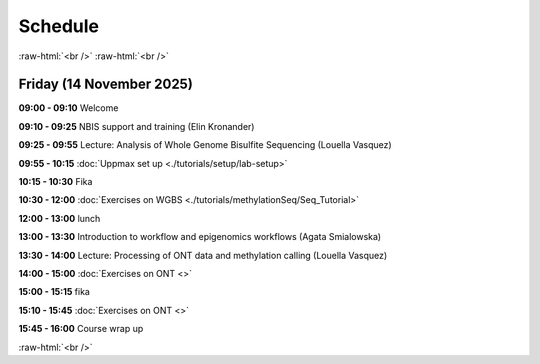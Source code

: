 .. below role allows to use the html syntax, for example :raw-html:`<br />`
.. role:: raw-html(raw)
    :format: html


=========
Schedule 
=========


:raw-html:`<br />`
:raw-html:`<br />`


Friday (14 November 2025)
--------------------------------


**09:00 - 09:10** Welcome

**09:10 - 09:25** NBIS support and training (Elin Kronander)

**09:25 - 09:55** Lecture:  Analysis of Whole Genome Bisulfite Sequencing (Louella Vasquez)

**09:55 - 10:15** :doc:`Uppmax set up <./tutorials/setup/lab-setup>`

**10:15 - 10:30** Fika

**10:30 - 12:00** :doc:`Exercises on WGBS <./tutorials/methylationSeq/Seq_Tutorial>`

**12:00 - 13:00** lunch 

**13:00 - 13:30** Introduction to workflow and epigenomics workflows (Agata Smialowska)

**13:30 - 14:00** Lecture:  Processing of ONT data and methylation calling (Louella Vasquez)

**14:00 - 15:00** :doc:`Exercises on ONT <>`

**15:00 - 15:15** fika

**15:10 - 15:45** :doc:`Exercises on ONT <>`

**15:45 - 16:00** Course wrap up



:raw-html:`<br />`

